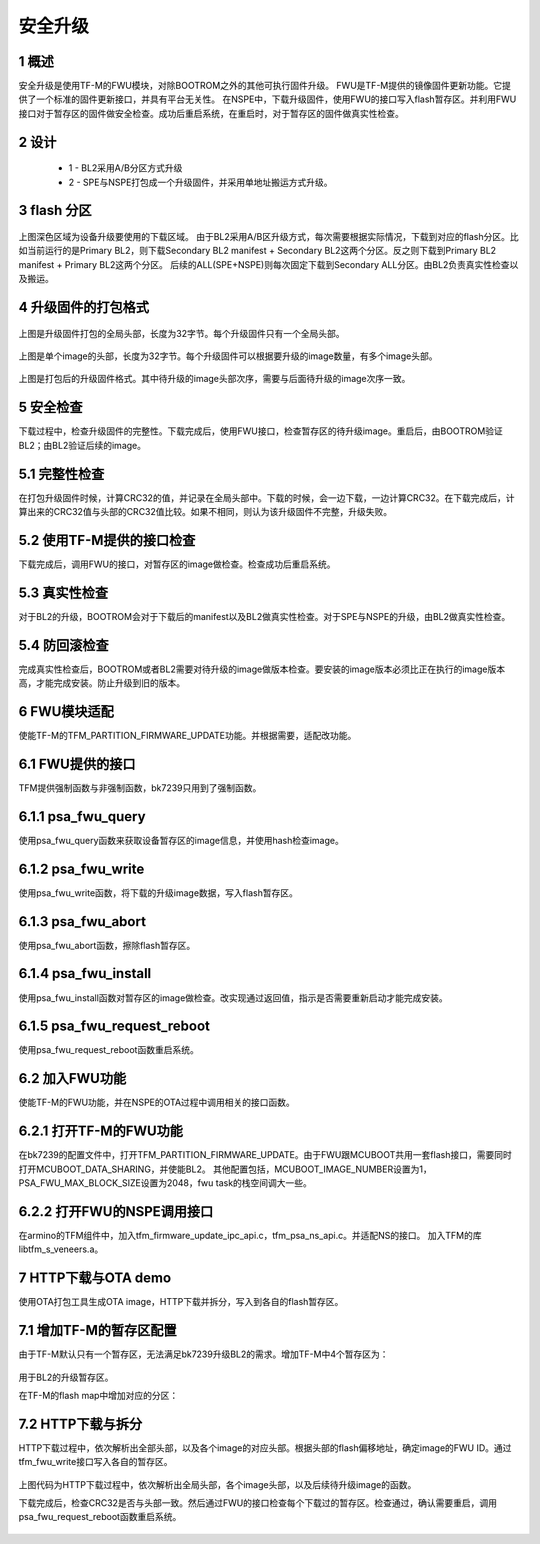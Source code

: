 安全升级
=====================

1 概述
------------------------

安全升级是使用TF-M的FWU模块，对除BOOTROM之外的其他可执行固件升级。
FWU是TF-M提供的镜像固件更新功能。它提供了一个标准的固件更新接口，并具有平台无关性。
在NSPE中，下载升级固件，使用FWU的接口写入flash暂存区。并利用FWU接口对于暂存区的固件做安全检查。成功后重启系统，在重启时，对于暂存区的固件做真实性检查。

2 设计
------------------------

 - 1 - BL2采用A/B分区方式升级
 - 2 - SPE与NSPE打包成一个升级固件，并采用单地址搬运方式升级。

3 flash 分区
------------------------

.. figure:: picture/flash.svg
    :align: center
    :alt: 8                                                                                           
    :figclass: align-center

上图深色区域为设备升级要使用的下载区域。
由于BL2采用A/B区升级方式，每次需要根据实际情况，下载到对应的flash分区。比如当前运行的是Primary BL2，则下载Secondary BL2 manifest + Secondary BL2这两个分区。反之则下载到Primary BL2 manifest + Primary BL2这两个分区。
后续的ALL(SPE+NSPE)则每次固定下载到Secondary ALL分区。由BL2负责真实性检查以及搬运。

4 升级固件的打包格式
------------------------

.. figure:: picture/global_format.svg
    :align: center
    :alt: 8                                                                                           
    :figclass: align-center

上图是升级固件打包的全局头部，长度为32字节。每个升级固件只有一个全局头部。

.. figure:: picture/img_format.svg
    :align: center
    :alt: 8                                                                                           
    :figclass: align-center

上图是单个image的头部，长度为32字节。每个升级固件可以根据要升级的image数量，有多个image头部。

.. figure:: picture/all_format.svg
    :align: center
    :alt: 8                                                                                           
    :figclass: align-center

上图是打包后的升级固件格式。其中待升级的image头部次序，需要与后面待升级的image次序一致。

5 安全检查
------------------------
下载过程中，检查升级固件的完整性。下载完成后，使用FWU接口，检查暂存区的待升级image。重启后，由BOOTROM验证BL2；由BL2验证后续的image。

5.1 完整性检查
------------------------
在打包升级固件时候，计算CRC32的值，并记录在全局头部中。下载的时候，会一边下载，一边计算CRC32。在下载完成后，计算出来的CRC32值与头部的CRC32值比较。如果不相同，则认为该升级固件不完整，升级失败。

5.2 使用TF-M提供的接口检查
---------------------------
下载完成后，调用FWU的接口，对暂存区的image做检查。检查成功后重启系统。

5.3 真实性检查
------------------------
对于BL2的升级，BOOTROM会对于下载后的manifest以及BL2做真实性检查。对于SPE与NSPE的升级，由BL2做真实性检查。

5.4 防回滚检查
------------------------
完成真实性检查后，BOOTROM或者BL2需要对待升级的image做版本检查。要安装的image版本必须比正在执行的image版本高，才能完成安装。防止升级到旧的版本。

6 FWU模块适配
------------------------
使能TF-M的TFM_PARTITION_FIRMWARE_UPDATE功能。并根据需要，适配改功能。

6.1 FWU提供的接口
------------------------
TFM提供强制函数与非强制函数，bk7239只用到了强制函数。

6.1.1 psa_fwu_query
------------------------
使用psa_fwu_query函数来获取设备暂存区的image信息，并使用hash检查image。

6.1.2 psa_fwu_write
------------------------
使用psa_fwu_write函数，将下载的升级image数据，写入flash暂存区。

6.1.3 psa_fwu_abort
------------------------
使用psa_fwu_abort函数，擦除flash暂存区。

6.1.4 psa_fwu_install
------------------------
使用psa_fwu_install函数对暂存区的image做检查。改实现通过返回值，指示是否需要重新启动才能完成安装。

6.1.5 psa_fwu_request_reboot
-----------------------------
使用psa_fwu_request_reboot函数重启系统。

6.2 加入FWU功能
------------------------
使能TF-M的FWU功能，并在NSPE的OTA过程中调用相关的接口函数。

6.2.1 打开TF-M的FWU功能
------------------------
在bk7239的配置文件中，打开TFM_PARTITION_FIRMWARE_UPDATE。由于FWU跟MCUBOOT共用一套flash接口，需要同时打开MCUBOOT_DATA_SHARING，并使能BL2。
其他配置包括，MCUBOOT_IMAGE_NUMBER设置为1，PSA_FWU_MAX_BLOCK_SIZE设置为2048，fwu task的栈空间调大一些。

6.2.2 打开FWU的NSPE调用接口
----------------------------
在armino的TFM组件中，加入tfm_firmware_update_ipc_api.c，tfm_psa_ns_api.c。并适配NS的接口。
加入TFM的库libtfm_s_veneers.a。

7 HTTP下载与OTA demo
------------------------
使用OTA打包工具生成OTA image，HTTP下载并拆分，写入到各自的flash暂存区。

7.1 增加TF-M的暂存区配置
------------------------
由于TF-M默认只有一个暂存区，无法满足bk7239升级BL2的需求。增加TF-M中4个暂存区为：

.. figure:: picture/code1.svg
    :align: center
    :alt: 8                                                                                           
    :figclass: align-center

用于BL2的升级暂存区。

在TF-M的flash map中增加对应的分区：

.. figure:: picture/code2.svg
    :align: center
    :alt: 8                                                                                           
    :figclass: align-center

7.2 HTTP下载与拆分
------------------------
HTTP下载过程中，依次解析出全部头部，以及各个image的对应头部。根据头部的flash偏移地址，确定image的FWU ID。通过tfm_fwu_write接口写入各自的暂存区。

.. figure:: picture/code3.svg
    :align: center
    :alt: 8                                                                                           
    :figclass: align-center

上图代码为HTTP下载过程中，依次解析出全局头部，各个image头部，以及后续待升级image的函数。

下载完成后，检查CRC32是否与头部一致。然后通过FWU的接口检查每个下载过的暂存区。检查通过，确认需要重启，调用psa_fwu_request_reboot函数重启系统。

.. figure:: picture/code4.svg
    :align: center
    :alt: 8                                                                                           
    :figclass: align-center

